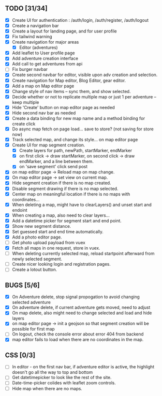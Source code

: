 ** TODO [31/34]
   - [X] Create UI for authentication : /auth/login, /auth/register, /auth/logout
   - [X] Create a navigation bar
   - [X] Create a layout for landing page, and for user profile
   - [X] Fix tailwind warning
   - [X] Create navigation for major areas
     - [X] Editor (adventures)
   - [X] Add leaflet to User profile page
   - [X] Add adventure creation interface
   - [X] Add call to get adventures from api
   - [ ] Fix burger navbar
   - [X] Create second navbar for editor, visible upon adv creation and selection.
   - [X] Create navigation for Map editor, Blog Editor, gear editor.
   - [X] Add a map on Map editor page
   - [X] Change style of nav items -- sync them, and show selected.
   - [X] Decide whether or not to replicate multiple map or just 1 per adventure -- keep multiple
   - [X] Hide 'Create' button on map editor page as needed
   - [X] Hide second nav bar as needed
   - [X] Create a data binding for new map name and a method binding for create click
   - [X] Do async map fetch on page load... save to store? (not saving for store now)
   - [X] Track selected map, and change its style... on map editor page
   - [X] Create UI for map segment creation.
     - [X] Create layers for path, newPath, startMarker, endMarker
     - [X] on first click -> draw startMarker, on second click -> draw endMarker, and a line between them.
     - [X] on 'save segment' click send post
   - [X] on map editor page -> Reload map on map change.
   - [X] On map editor page -> set view on current map.
   - [X] Hide segment creation if there is no map  created.
   - [X] Disable segment drawing if there is no map selected.
   - [X] Center map on meaningful location if there is no maps with coordinates...
   - [X] When deleting a map, might have to clearLayers() and unset start and endoint
   - [X] When creating a map, also need to clear layers...
   - [X] Add a datetime picker for segment start and end point.
   - [X] Show new segment distance.
   - [X] Set guessed start and end time automatically.
   - [X] Add a photo editor page.
   - [ ] Get photo upload payload from vuex
   - [X] Fetch all maps in one request, store in vuex.
   - [ ] When deleting currently selected map, reload startpoint afterward from newly selected segment.
   - [ ] Create nicer looking login and registration pages.
   - [ ] Create a lotout button.
       
** BUGS [5/6]
   - [X] On Adventure delete, stop signal propogation to avoid changing selected adventure
   - [X] On adventure delete, if current adventure gets moved, need to adjust
   - [X] On map delete, also might need to change selected and load and hide layers
   - [X] on map editor page -> init a geojson so that segment creation will be possible for first map
   - [ ] On logout, check the console error about error 404 from backend
   - [X] map editor fails to load when there are no coordinates in the map.

** CSS [0/3]
   - [ ] In editor - on the first nav bar, if adventure editor is active, the highlight doesn't go all the way to top and bottom
   - [ ] Get datetimepicker to look like the rest of the site.
   - [ ] Date-time-picker colides with leaflet zoom controls.
   - [ ] Hide map when there are no maps.

